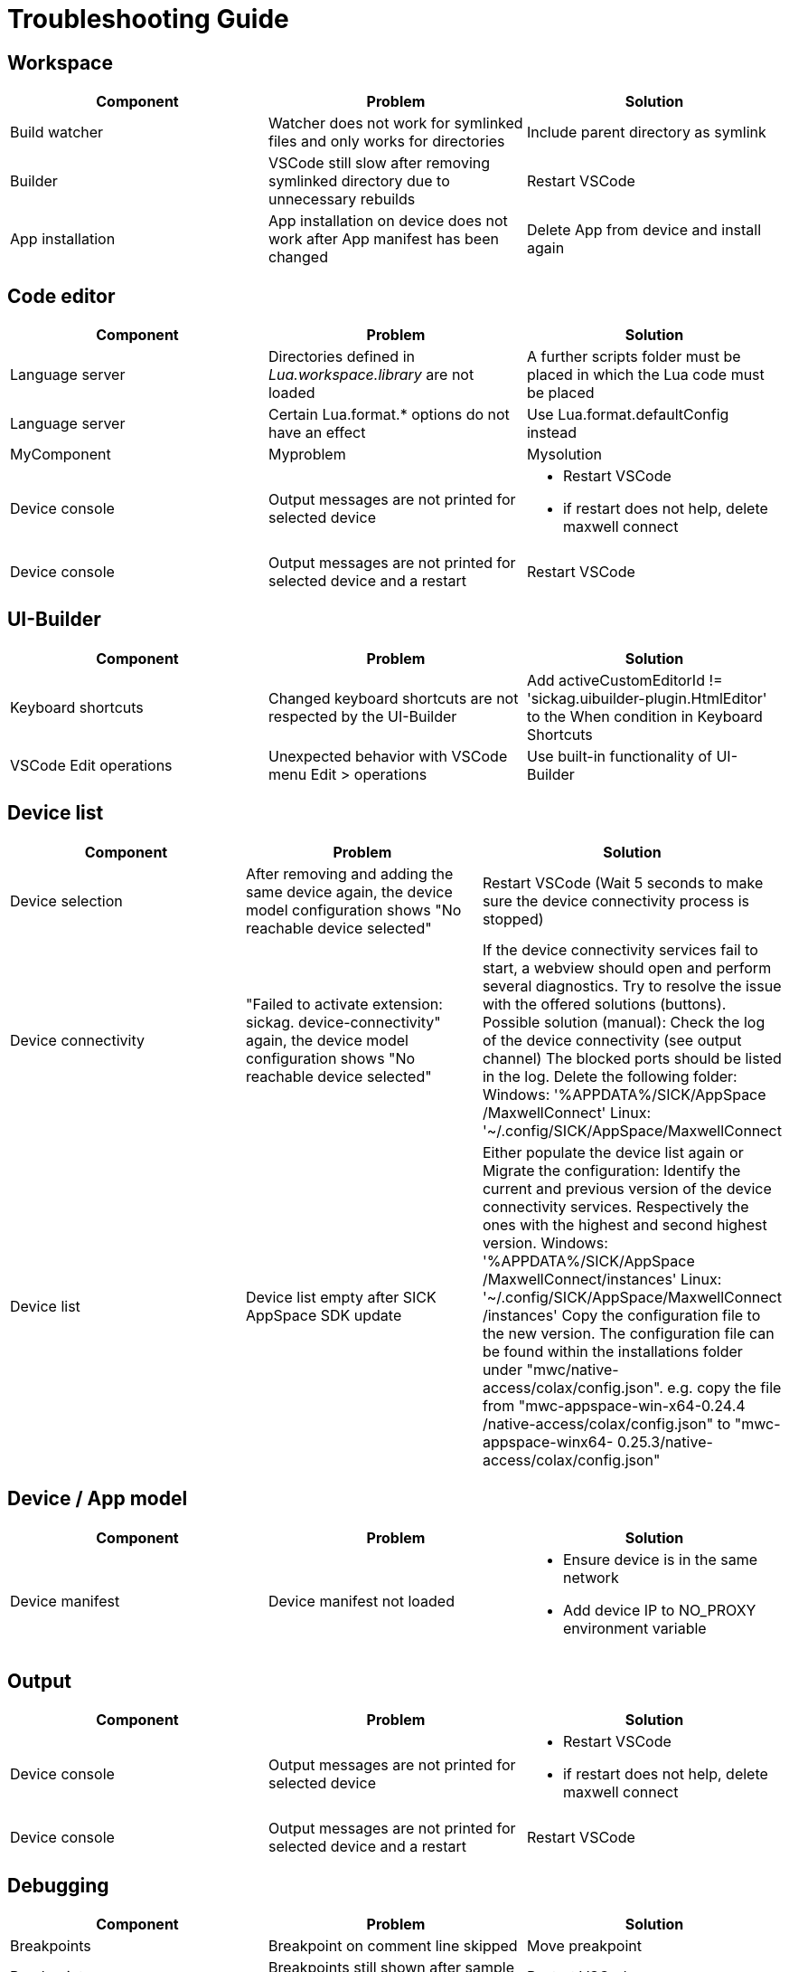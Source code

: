 # Troubleshooting Guide

## Workspace

[cols="1,1,1"]
|===
| *Component* | *Problem* | *Solution*

| Build watcher
| Watcher does not work for symlinked files and only works for directories
| Include parent directory as symlink

| Builder
| VSCode still slow after removing symlinked directory due to unnecessary rebuilds
| Restart VSCode

| App installation
| App installation on device does not work after App manifest has been changed
| Delete App from device and install again
|===

## Code editor

[cols="1,1,1"]
|===
| *Component* | *Problem* | *Solution*

| Language server
| Directories defined in _Lua.workspace.library_ are not loaded
| A further scripts folder must be placed in which the Lua code must be placed

| Language server
| Certain Lua.format.* options do not have an effect
| Use Lua.format.defaultConfig instead

| MyComponent
| Myproblem
| Mysolution

| Device console
| Output messages are not printed for selected device
a| 

* Restart VSCode
* if restart does not help, delete maxwell connect

| Device console
| Output messages are not printed for selected device and a restart 
| Restart VSCode
|===

## UI-Builder

[cols="1,1,1"]
|===
| *Component* | *Problem* | *Solution*

| Keyboard shortcuts
| Changed keyboard shortcuts are not respected by the UI-Builder
| Add activeCustomEditorId != 'sickag.uibuilder-plugin.HtmlEditor' to the When condition in Keyboard Shortcuts

| VSCode Edit operations
| Unexpected behavior with VSCode menu Edit > operations
| Use built-in functionality of UI-Builder
|===

## Device list

[cols="1,1,1"]
|===
| *Component* | *Problem* | *Solution*

| Device selection
| After removing and adding the same device
again, the device model configuration shows
"No reachable device selected"
| Restart VSCode (Wait 5 seconds to make sure the device connectivity process is
stopped)

| Device connectivity
| "Failed to activate
extension: sickag.
device-connectivity"
again, the device model configuration shows
"No reachable device selected"
| If the device connectivity services fail to start, a webview should
open and perform several diagnostics.
Try to resolve the issue with the offered solutions (buttons).
Possible solution (manual):
Check the log of the device connectivity (see output
channel)
The blocked ports should be listed in the log.
Delete the following folder:
Windows: '%APPDATA%/SICK/AppSpace
/MaxwellConnect'
Linux: '~/.config/SICK/AppSpace/MaxwellConnect

| Device list
| Device list empty after SICK AppSpace SDK update
| Either populate the device list again or
Migrate the configuration:
Identify the current and previous version of the device
connectivity services. Respectively the ones with the highest
and second highest version.
Windows: '%APPDATA%/SICK/AppSpace
/MaxwellConnect/instances'
Linux: '~/.config/SICK/AppSpace/MaxwellConnect
/instances'
Copy the configuration file to the new version.
The configuration file can be found within the installations
folder under "mwc/native-access/colax/config.json".
e.g. copy the file from "mwc-appspace-win-x64-0.24.4
/native-access/colax/config.json" to "mwc-appspace-winx64-
0.25.3/native-access/colax/config.json"
|===

## Device / App model

[cols="1,1,1"]
|===
| *Component* | *Problem* | *Solution*

| Device manifest
| Device manifest not
loaded
a| 

* Ensure device is in the same network
* Add device IP to NO_PROXY environment
variable
|===

## Output

[cols="1,1,1"]
|===
| *Component* | *Problem* | *Solution*

| Device console
| Output messages are not printed for selected device
a| 

* Restart VSCode
* if restart does not help, delete maxwell connect

| Device console
| Output messages are not printed for selected device and a restart 
| Restart VSCode
|===

## Debugging

[cols="1,1,1"]
|===
| *Component* | *Problem* | *Solution*

| Breakpoints
| Breakpoint on comment line skipped
| Move preakpoint

| Breakpoints
| Breakpoints still shown after sample delete
| Restart VSCode
|===

## Explorer

[cols="1,1,1"]
|===
| *Component* | *Problem* | *Solution*

| Device file system
| Create new file on device file
system shows error
| Refresh the "File explorer" view after
the error message appeared

| Device file system
| Files with special symbols in
name are no longer accessible
| Rename file and avoid special non-ASCII symbols in filename
|===

